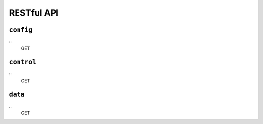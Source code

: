 RESTful API
-----------

``config``
^^^^^^^^^^

::
    GET 

``control``
^^^^^^^^^^^

::
    GET

``data``
^^^^^^^^

::
    GET
